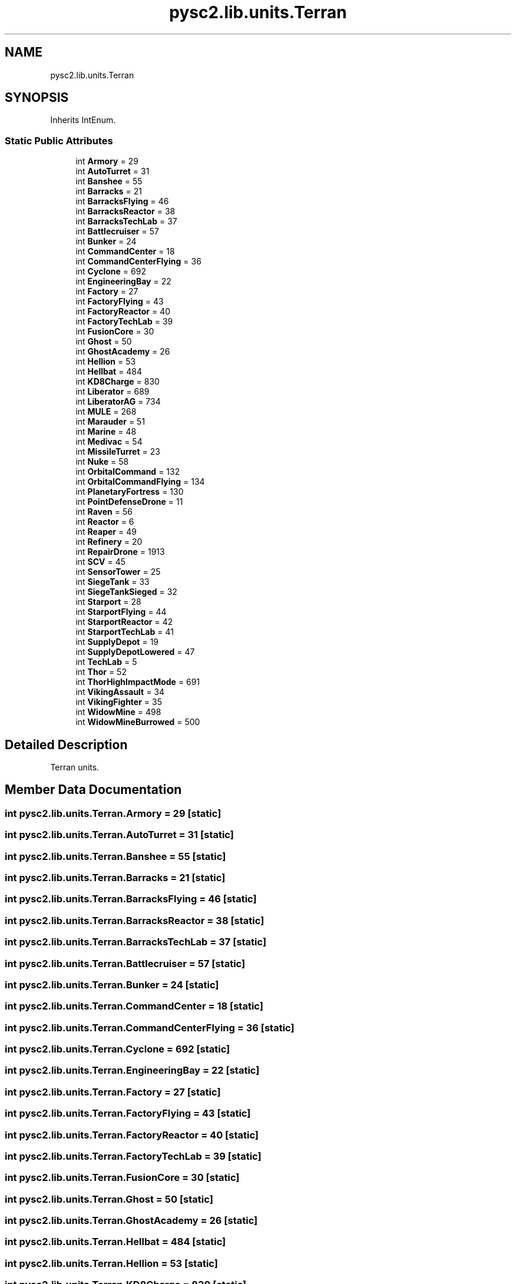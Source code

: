 .TH "pysc2.lib.units.Terran" 3 "Fri Sep 28 2018" "UIUCscaipy2" \" -*- nroff -*-
.ad l
.nh
.SH NAME
pysc2.lib.units.Terran
.SH SYNOPSIS
.br
.PP
.PP
Inherits IntEnum\&.
.SS "Static Public Attributes"

.in +1c
.ti -1c
.RI "int \fBArmory\fP = 29"
.br
.ti -1c
.RI "int \fBAutoTurret\fP = 31"
.br
.ti -1c
.RI "int \fBBanshee\fP = 55"
.br
.ti -1c
.RI "int \fBBarracks\fP = 21"
.br
.ti -1c
.RI "int \fBBarracksFlying\fP = 46"
.br
.ti -1c
.RI "int \fBBarracksReactor\fP = 38"
.br
.ti -1c
.RI "int \fBBarracksTechLab\fP = 37"
.br
.ti -1c
.RI "int \fBBattlecruiser\fP = 57"
.br
.ti -1c
.RI "int \fBBunker\fP = 24"
.br
.ti -1c
.RI "int \fBCommandCenter\fP = 18"
.br
.ti -1c
.RI "int \fBCommandCenterFlying\fP = 36"
.br
.ti -1c
.RI "int \fBCyclone\fP = 692"
.br
.ti -1c
.RI "int \fBEngineeringBay\fP = 22"
.br
.ti -1c
.RI "int \fBFactory\fP = 27"
.br
.ti -1c
.RI "int \fBFactoryFlying\fP = 43"
.br
.ti -1c
.RI "int \fBFactoryReactor\fP = 40"
.br
.ti -1c
.RI "int \fBFactoryTechLab\fP = 39"
.br
.ti -1c
.RI "int \fBFusionCore\fP = 30"
.br
.ti -1c
.RI "int \fBGhost\fP = 50"
.br
.ti -1c
.RI "int \fBGhostAcademy\fP = 26"
.br
.ti -1c
.RI "int \fBHellion\fP = 53"
.br
.ti -1c
.RI "int \fBHellbat\fP = 484"
.br
.ti -1c
.RI "int \fBKD8Charge\fP = 830"
.br
.ti -1c
.RI "int \fBLiberator\fP = 689"
.br
.ti -1c
.RI "int \fBLiberatorAG\fP = 734"
.br
.ti -1c
.RI "int \fBMULE\fP = 268"
.br
.ti -1c
.RI "int \fBMarauder\fP = 51"
.br
.ti -1c
.RI "int \fBMarine\fP = 48"
.br
.ti -1c
.RI "int \fBMedivac\fP = 54"
.br
.ti -1c
.RI "int \fBMissileTurret\fP = 23"
.br
.ti -1c
.RI "int \fBNuke\fP = 58"
.br
.ti -1c
.RI "int \fBOrbitalCommand\fP = 132"
.br
.ti -1c
.RI "int \fBOrbitalCommandFlying\fP = 134"
.br
.ti -1c
.RI "int \fBPlanetaryFortress\fP = 130"
.br
.ti -1c
.RI "int \fBPointDefenseDrone\fP = 11"
.br
.ti -1c
.RI "int \fBRaven\fP = 56"
.br
.ti -1c
.RI "int \fBReactor\fP = 6"
.br
.ti -1c
.RI "int \fBReaper\fP = 49"
.br
.ti -1c
.RI "int \fBRefinery\fP = 20"
.br
.ti -1c
.RI "int \fBRepairDrone\fP = 1913"
.br
.ti -1c
.RI "int \fBSCV\fP = 45"
.br
.ti -1c
.RI "int \fBSensorTower\fP = 25"
.br
.ti -1c
.RI "int \fBSiegeTank\fP = 33"
.br
.ti -1c
.RI "int \fBSiegeTankSieged\fP = 32"
.br
.ti -1c
.RI "int \fBStarport\fP = 28"
.br
.ti -1c
.RI "int \fBStarportFlying\fP = 44"
.br
.ti -1c
.RI "int \fBStarportReactor\fP = 42"
.br
.ti -1c
.RI "int \fBStarportTechLab\fP = 41"
.br
.ti -1c
.RI "int \fBSupplyDepot\fP = 19"
.br
.ti -1c
.RI "int \fBSupplyDepotLowered\fP = 47"
.br
.ti -1c
.RI "int \fBTechLab\fP = 5"
.br
.ti -1c
.RI "int \fBThor\fP = 52"
.br
.ti -1c
.RI "int \fBThorHighImpactMode\fP = 691"
.br
.ti -1c
.RI "int \fBVikingAssault\fP = 34"
.br
.ti -1c
.RI "int \fBVikingFighter\fP = 35"
.br
.ti -1c
.RI "int \fBWidowMine\fP = 498"
.br
.ti -1c
.RI "int \fBWidowMineBurrowed\fP = 500"
.br
.in -1c
.SH "Detailed Description"
.PP 

.PP
.nf
Terran units.
.fi
.PP
 
.SH "Member Data Documentation"
.PP 
.SS "int pysc2\&.lib\&.units\&.Terran\&.Armory = 29\fC [static]\fP"

.SS "int pysc2\&.lib\&.units\&.Terran\&.AutoTurret = 31\fC [static]\fP"

.SS "int pysc2\&.lib\&.units\&.Terran\&.Banshee = 55\fC [static]\fP"

.SS "int pysc2\&.lib\&.units\&.Terran\&.Barracks = 21\fC [static]\fP"

.SS "int pysc2\&.lib\&.units\&.Terran\&.BarracksFlying = 46\fC [static]\fP"

.SS "int pysc2\&.lib\&.units\&.Terran\&.BarracksReactor = 38\fC [static]\fP"

.SS "int pysc2\&.lib\&.units\&.Terran\&.BarracksTechLab = 37\fC [static]\fP"

.SS "int pysc2\&.lib\&.units\&.Terran\&.Battlecruiser = 57\fC [static]\fP"

.SS "int pysc2\&.lib\&.units\&.Terran\&.Bunker = 24\fC [static]\fP"

.SS "int pysc2\&.lib\&.units\&.Terran\&.CommandCenter = 18\fC [static]\fP"

.SS "int pysc2\&.lib\&.units\&.Terran\&.CommandCenterFlying = 36\fC [static]\fP"

.SS "int pysc2\&.lib\&.units\&.Terran\&.Cyclone = 692\fC [static]\fP"

.SS "int pysc2\&.lib\&.units\&.Terran\&.EngineeringBay = 22\fC [static]\fP"

.SS "int pysc2\&.lib\&.units\&.Terran\&.Factory = 27\fC [static]\fP"

.SS "int pysc2\&.lib\&.units\&.Terran\&.FactoryFlying = 43\fC [static]\fP"

.SS "int pysc2\&.lib\&.units\&.Terran\&.FactoryReactor = 40\fC [static]\fP"

.SS "int pysc2\&.lib\&.units\&.Terran\&.FactoryTechLab = 39\fC [static]\fP"

.SS "int pysc2\&.lib\&.units\&.Terran\&.FusionCore = 30\fC [static]\fP"

.SS "int pysc2\&.lib\&.units\&.Terran\&.Ghost = 50\fC [static]\fP"

.SS "int pysc2\&.lib\&.units\&.Terran\&.GhostAcademy = 26\fC [static]\fP"

.SS "int pysc2\&.lib\&.units\&.Terran\&.Hellbat = 484\fC [static]\fP"

.SS "int pysc2\&.lib\&.units\&.Terran\&.Hellion = 53\fC [static]\fP"

.SS "int pysc2\&.lib\&.units\&.Terran\&.KD8Charge = 830\fC [static]\fP"

.SS "int pysc2\&.lib\&.units\&.Terran\&.Liberator = 689\fC [static]\fP"

.SS "int pysc2\&.lib\&.units\&.Terran\&.LiberatorAG = 734\fC [static]\fP"

.SS "int pysc2\&.lib\&.units\&.Terran\&.Marauder = 51\fC [static]\fP"

.SS "int pysc2\&.lib\&.units\&.Terran\&.Marine = 48\fC [static]\fP"

.SS "int pysc2\&.lib\&.units\&.Terran\&.Medivac = 54\fC [static]\fP"

.SS "int pysc2\&.lib\&.units\&.Terran\&.MissileTurret = 23\fC [static]\fP"

.SS "int pysc2\&.lib\&.units\&.Terran\&.MULE = 268\fC [static]\fP"

.SS "int pysc2\&.lib\&.units\&.Terran\&.Nuke = 58\fC [static]\fP"

.SS "int pysc2\&.lib\&.units\&.Terran\&.OrbitalCommand = 132\fC [static]\fP"

.SS "int pysc2\&.lib\&.units\&.Terran\&.OrbitalCommandFlying = 134\fC [static]\fP"

.SS "int pysc2\&.lib\&.units\&.Terran\&.PlanetaryFortress = 130\fC [static]\fP"

.SS "int pysc2\&.lib\&.units\&.Terran\&.PointDefenseDrone = 11\fC [static]\fP"

.SS "int pysc2\&.lib\&.units\&.Terran\&.Raven = 56\fC [static]\fP"

.SS "int pysc2\&.lib\&.units\&.Terran\&.Reactor = 6\fC [static]\fP"

.SS "int pysc2\&.lib\&.units\&.Terran\&.Reaper = 49\fC [static]\fP"

.SS "int pysc2\&.lib\&.units\&.Terran\&.Refinery = 20\fC [static]\fP"

.SS "int pysc2\&.lib\&.units\&.Terran\&.RepairDrone = 1913\fC [static]\fP"

.SS "int pysc2\&.lib\&.units\&.Terran\&.SCV = 45\fC [static]\fP"

.SS "int pysc2\&.lib\&.units\&.Terran\&.SensorTower = 25\fC [static]\fP"

.SS "int pysc2\&.lib\&.units\&.Terran\&.SiegeTank = 33\fC [static]\fP"

.SS "int pysc2\&.lib\&.units\&.Terran\&.SiegeTankSieged = 32\fC [static]\fP"

.SS "int pysc2\&.lib\&.units\&.Terran\&.Starport = 28\fC [static]\fP"

.SS "int pysc2\&.lib\&.units\&.Terran\&.StarportFlying = 44\fC [static]\fP"

.SS "int pysc2\&.lib\&.units\&.Terran\&.StarportReactor = 42\fC [static]\fP"

.SS "int pysc2\&.lib\&.units\&.Terran\&.StarportTechLab = 41\fC [static]\fP"

.SS "int pysc2\&.lib\&.units\&.Terran\&.SupplyDepot = 19\fC [static]\fP"

.SS "int pysc2\&.lib\&.units\&.Terran\&.SupplyDepotLowered = 47\fC [static]\fP"

.SS "int pysc2\&.lib\&.units\&.Terran\&.TechLab = 5\fC [static]\fP"

.SS "int pysc2\&.lib\&.units\&.Terran\&.Thor = 52\fC [static]\fP"

.SS "int pysc2\&.lib\&.units\&.Terran\&.ThorHighImpactMode = 691\fC [static]\fP"

.SS "int pysc2\&.lib\&.units\&.Terran\&.VikingAssault = 34\fC [static]\fP"

.SS "int pysc2\&.lib\&.units\&.Terran\&.VikingFighter = 35\fC [static]\fP"

.SS "int pysc2\&.lib\&.units\&.Terran\&.WidowMine = 498\fC [static]\fP"

.SS "int pysc2\&.lib\&.units\&.Terran\&.WidowMineBurrowed = 500\fC [static]\fP"


.SH "Author"
.PP 
Generated automatically by Doxygen for UIUCscaipy2 from the source code\&.
